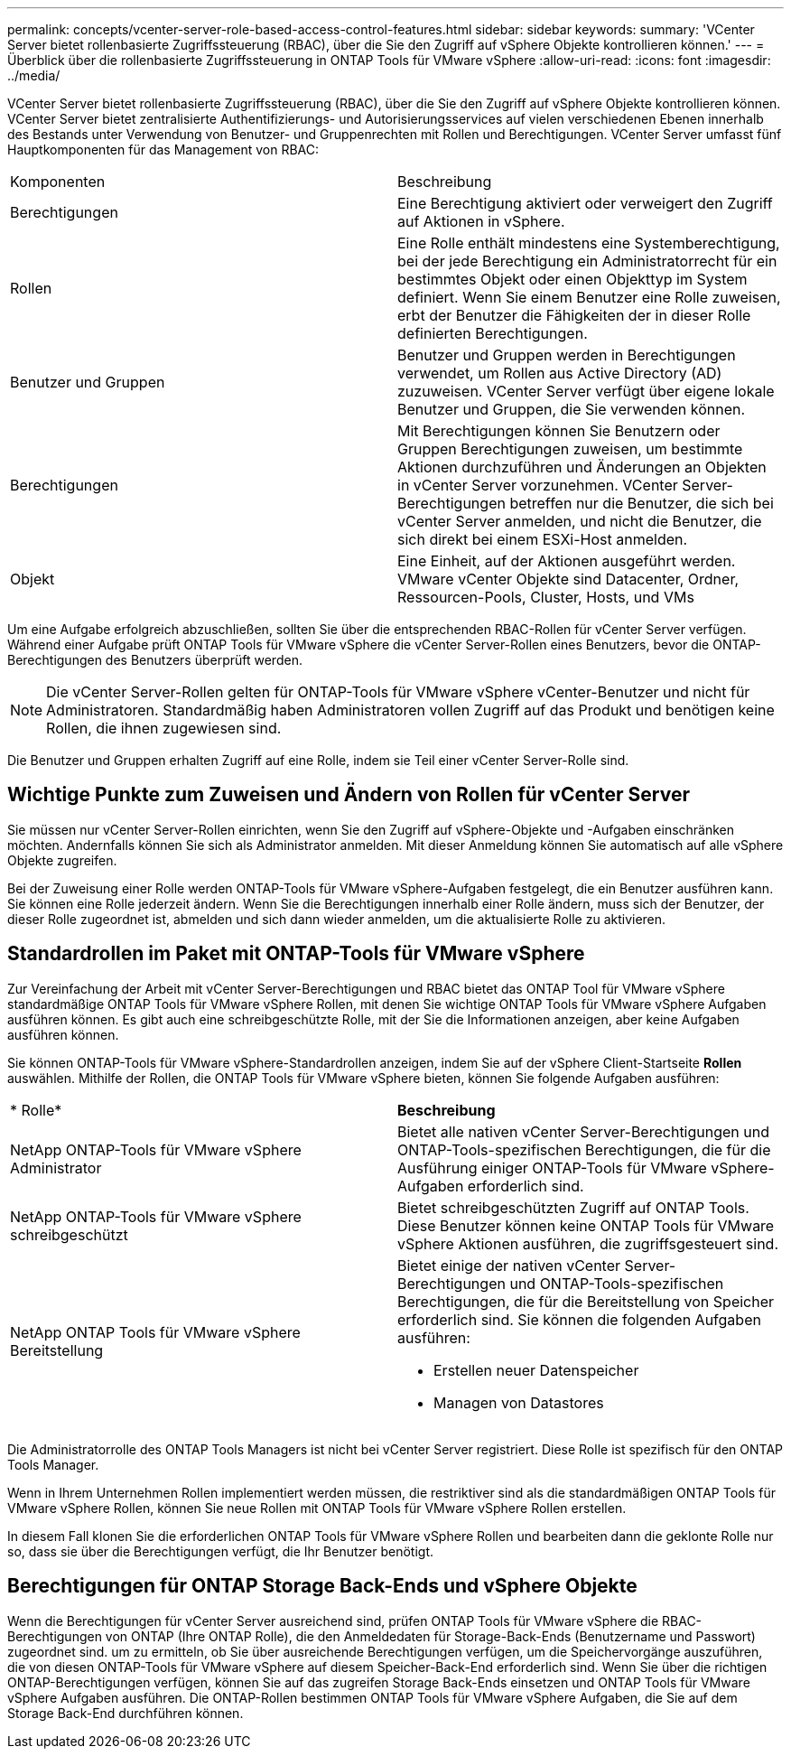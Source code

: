 ---
permalink: concepts/vcenter-server-role-based-access-control-features.html 
sidebar: sidebar 
keywords:  
summary: 'VCenter Server bietet rollenbasierte Zugriffssteuerung (RBAC), über die Sie den Zugriff auf vSphere Objekte kontrollieren können.' 
---
= Überblick über die rollenbasierte Zugriffssteuerung in ONTAP Tools für VMware vSphere
:allow-uri-read: 
:icons: font
:imagesdir: ../media/


[role="lead"]
VCenter Server bietet rollenbasierte Zugriffssteuerung (RBAC), über die Sie den Zugriff auf vSphere Objekte kontrollieren können. VCenter Server bietet zentralisierte Authentifizierungs- und Autorisierungsservices auf vielen verschiedenen Ebenen innerhalb des Bestands unter Verwendung von Benutzer- und Gruppenrechten mit Rollen und Berechtigungen. VCenter Server umfasst fünf Hauptkomponenten für das Management von RBAC:

|===


| Komponenten | Beschreibung 


| Berechtigungen | Eine Berechtigung aktiviert oder verweigert den Zugriff auf Aktionen in vSphere. 


| Rollen | Eine Rolle enthält mindestens eine Systemberechtigung, bei der jede Berechtigung ein Administratorrecht für ein bestimmtes Objekt oder einen Objekttyp im System definiert. Wenn Sie einem Benutzer eine Rolle zuweisen, erbt der Benutzer die Fähigkeiten der in dieser Rolle definierten Berechtigungen. 


| Benutzer und Gruppen | Benutzer und Gruppen werden in Berechtigungen verwendet, um Rollen aus Active Directory (AD) zuzuweisen. VCenter Server verfügt über eigene lokale Benutzer und Gruppen, die Sie verwenden können. 


| Berechtigungen | Mit Berechtigungen können Sie Benutzern oder Gruppen Berechtigungen zuweisen, um bestimmte Aktionen durchzuführen und Änderungen an Objekten in vCenter Server vorzunehmen. VCenter Server-Berechtigungen betreffen nur die Benutzer, die sich bei vCenter Server anmelden, und nicht die Benutzer, die sich direkt bei einem ESXi-Host anmelden. 


| Objekt | Eine Einheit, auf der Aktionen ausgeführt werden. VMware vCenter Objekte sind Datacenter, Ordner, Ressourcen-Pools, Cluster, Hosts, und VMs 
|===
Um eine Aufgabe erfolgreich abzuschließen, sollten Sie über die entsprechenden RBAC-Rollen für vCenter Server verfügen. Während einer Aufgabe prüft ONTAP Tools für VMware vSphere die vCenter Server-Rollen eines Benutzers, bevor die ONTAP-Berechtigungen des Benutzers überprüft werden.


NOTE: Die vCenter Server-Rollen gelten für ONTAP-Tools für VMware vSphere vCenter-Benutzer und nicht für Administratoren. Standardmäßig haben Administratoren vollen Zugriff auf das Produkt und benötigen keine Rollen, die ihnen zugewiesen sind.

Die Benutzer und Gruppen erhalten Zugriff auf eine Rolle, indem sie Teil einer vCenter Server-Rolle sind.



== Wichtige Punkte zum Zuweisen und Ändern von Rollen für vCenter Server

Sie müssen nur vCenter Server-Rollen einrichten, wenn Sie den Zugriff auf vSphere-Objekte und -Aufgaben einschränken möchten. Andernfalls können Sie sich als Administrator anmelden. Mit dieser Anmeldung können Sie automatisch auf alle vSphere Objekte zugreifen.

Bei der Zuweisung einer Rolle werden ONTAP-Tools für VMware vSphere-Aufgaben festgelegt, die ein Benutzer ausführen kann. Sie können eine Rolle jederzeit ändern.
Wenn Sie die Berechtigungen innerhalb einer Rolle ändern, muss sich der Benutzer, der dieser Rolle zugeordnet ist, abmelden und sich dann wieder anmelden, um die aktualisierte Rolle zu aktivieren.



== Standardrollen im Paket mit ONTAP-Tools für VMware vSphere

Zur Vereinfachung der Arbeit mit vCenter Server-Berechtigungen und RBAC bietet das ONTAP Tool für VMware vSphere standardmäßige ONTAP Tools für VMware vSphere Rollen, mit denen Sie wichtige ONTAP Tools für VMware vSphere Aufgaben ausführen können. Es gibt auch eine schreibgeschützte Rolle, mit der Sie die Informationen anzeigen, aber keine Aufgaben ausführen können.

Sie können ONTAP-Tools für VMware vSphere-Standardrollen anzeigen, indem Sie auf der vSphere Client-Startseite *Rollen* auswählen. Mithilfe der Rollen, die ONTAP Tools für VMware vSphere bieten, können Sie folgende Aufgaben ausführen:

|===


| * Rolle* | *Beschreibung* 


| NetApp ONTAP-Tools für VMware vSphere Administrator | Bietet alle nativen vCenter Server-Berechtigungen und ONTAP-Tools-spezifischen Berechtigungen, die für die Ausführung einiger ONTAP-Tools für VMware vSphere-Aufgaben erforderlich sind. 


| NetApp ONTAP-Tools für VMware vSphere schreibgeschützt | Bietet schreibgeschützten Zugriff auf ONTAP Tools. Diese Benutzer können keine ONTAP Tools für VMware vSphere Aktionen ausführen, die zugriffsgesteuert sind. 


| NetApp ONTAP Tools für VMware vSphere Bereitstellung  a| 
Bietet einige der nativen vCenter Server-Berechtigungen und ONTAP-Tools-spezifischen Berechtigungen, die für die Bereitstellung von Speicher erforderlich sind. Sie können die folgenden Aufgaben ausführen:

* Erstellen neuer Datenspeicher
* Managen von Datastores


|===
Die Administratorrolle des ONTAP Tools Managers ist nicht bei vCenter Server registriert. Diese Rolle ist spezifisch für den ONTAP Tools Manager.

Wenn in Ihrem Unternehmen Rollen implementiert werden müssen, die restriktiver sind als die standardmäßigen ONTAP Tools für VMware vSphere Rollen, können Sie neue Rollen mit ONTAP Tools für VMware vSphere Rollen erstellen.

In diesem Fall klonen Sie die erforderlichen ONTAP Tools für VMware vSphere Rollen und bearbeiten dann die geklonte Rolle nur so, dass sie über die Berechtigungen verfügt, die Ihr Benutzer benötigt.



== Berechtigungen für ONTAP Storage Back-Ends und vSphere Objekte

Wenn die Berechtigungen für vCenter Server ausreichend sind, prüfen ONTAP Tools für VMware vSphere die RBAC-Berechtigungen von ONTAP (Ihre ONTAP Rolle), die den Anmeldedaten für Storage-Back-Ends (Benutzername und Passwort) zugeordnet sind. um zu ermitteln, ob Sie über ausreichende Berechtigungen verfügen, um die Speichervorgänge auszuführen, die von diesen ONTAP-Tools für VMware vSphere auf diesem Speicher-Back-End erforderlich sind. Wenn Sie über die richtigen ONTAP-Berechtigungen verfügen, können Sie auf das zugreifen
Storage Back-Ends einsetzen und ONTAP Tools für VMware vSphere Aufgaben ausführen. Die ONTAP-Rollen bestimmen ONTAP Tools für VMware vSphere Aufgaben, die Sie auf dem Storage Back-End durchführen können.
